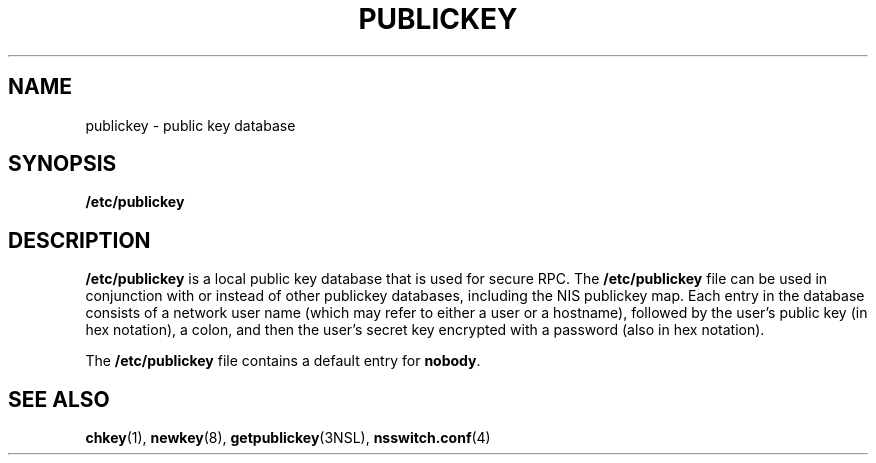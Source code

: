'\" te
.\"  Copyright 1989 AT&T .\e" Copyright (c) 1988 Sun Microsystems, Inc. - All Rights Reserved.
.\" The contents of this file are subject to the terms of the Common Development and Distribution License (the "License").  You may not use this file except in compliance with the License.
.\" You can obtain a copy of the license at usr/src/OPENSOLARIS.LICENSE or http://www.opensolaris.org/os/licensing.  See the License for the specific language governing permissions and limitations under the License.
.\" When distributing Covered Code, include this CDDL HEADER in each file and include the License file at usr/src/OPENSOLARIS.LICENSE.  If applicable, add the following below this CDDL HEADER, with the fields enclosed by brackets "[]" replaced with your own identifying information: Portions Copyright [yyyy] [name of copyright owner]
.TH PUBLICKEY 4 "Feb 25, 2017"
.SH NAME
publickey \- public key database
.SH SYNOPSIS
.LP
.nf
\fB/etc/publickey\fR
.fi

.SH DESCRIPTION
.LP
\fB/etc/publickey\fR is  a local  public key database that is used for secure
RPC. The  \fB/etc/publickey\fR file can be used in conjunction with or instead
of other publickey databases, including the NIS publickey map.
Each entry in the database consists of a network user name
(which may refer to either a user or a hostname), followed by the user's public
key (in hex notation), a colon, and then the user's secret key encrypted with a
password (also in hex notation).
.sp
.LP
The \fB/etc/publickey\fR file contains a default entry for \fBnobody\fR.
.SH SEE ALSO
.LP
\fBchkey\fR(1), \fBnewkey\fR(8), \fBgetpublickey\fR(3NSL),
\fBnsswitch.conf\fR(4)
